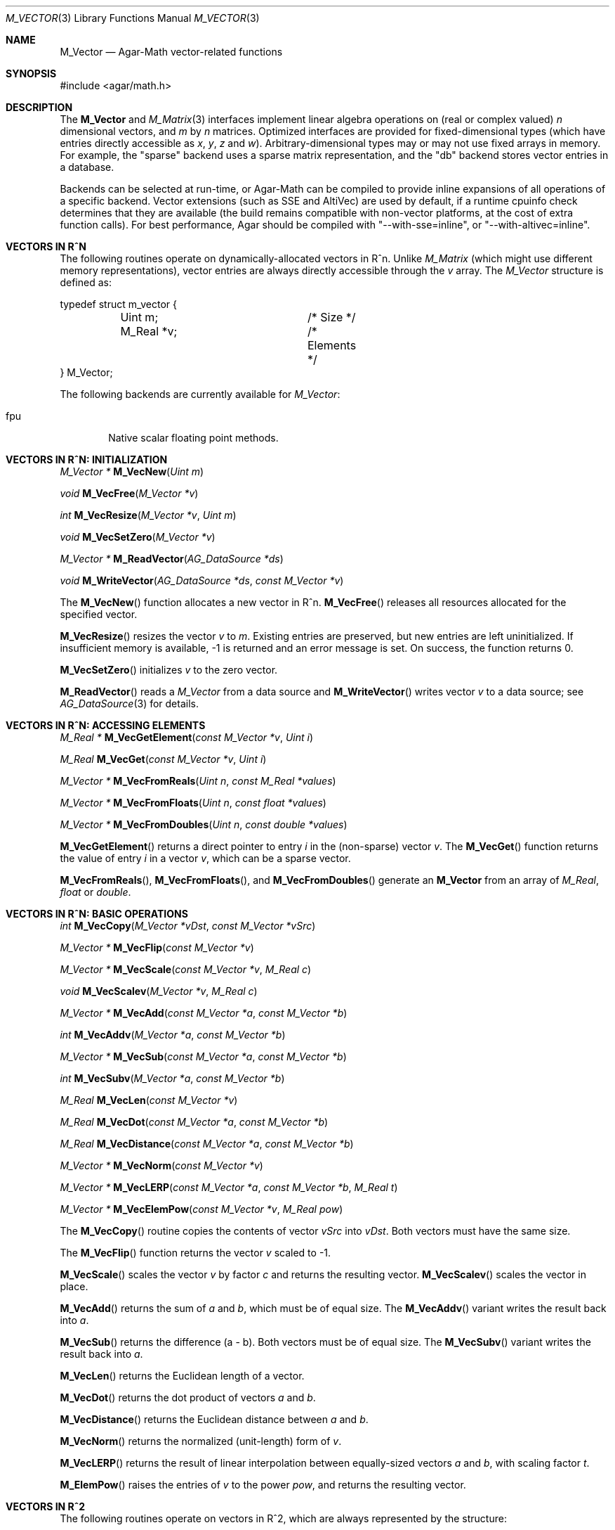 .\"
.\" Copyright (c) 2009-2019 Julien Nadeau Carriere <vedge@csoft.net>
.\"
.\" Redistribution and use in source and binary forms, with or without
.\" modification, are permitted provided that the following conditions
.\" are met:
.\" 1. Redistributions of source code must retain the above copyright
.\"    notice, this list of conditions and the following disclaimer.
.\" 2. Redistributions in binary form must reproduce the above copyright
.\"    notice, this list of conditions and the following disclaimer in the
.\"    documentation and/or other materials provided with the distribution.
.\"
.\" THIS SOFTWARE IS PROVIDED BY THE AUTHOR ``AS IS'' AND ANY EXPRESS OR
.\" IMPLIED WARRANTIES, INCLUDING, BUT NOT LIMITED TO, THE IMPLIED
.\" WARRANTIES OF MERCHANTABILITY AND FITNESS FOR A PARTICULAR PURPOSE
.\" ARE DISCLAIMED. IN NO EVENT SHALL THE AUTHOR BE LIABLE FOR ANY DIRECT,
.\" INDIRECT, INCIDENTAL, SPECIAL, EXEMPLARY, OR CONSEQUENTIAL DAMAGES
.\" (INCLUDING BUT NOT LIMITED TO, PROCUREMENT OF SUBSTITUTE GOODS OR
.\" SERVICES; LOSS OF USE, DATA, OR PROFITS; OR BUSINESS INTERRUPTION)
.\" HOWEVER CAUSED AND ON ANY THEORY OF LIABILITY, WHETHER IN CONTRACT,
.\" STRICT LIABILITY, OR TORT (INCLUDING NEGLIGENCE OR OTHERWISE) ARISING
.\" IN ANY WAY OUT OF THE USE OF THIS SOFTWARE EVEN IF ADVISED OF THE
.\" POSSIBILITY OF SUCH DAMAGE.
.\"
.Dd July 20, 2009
.Dt M_VECTOR 3
.Os
.ds vT Agar-Math API Reference
.ds oS Agar 1.5.0
.Sh NAME
.Nm M_Vector
.Nd Agar-Math vector-related functions
.Sh SYNOPSIS
.Bd -literal
#include <agar/math.h>
.Ed
.Sh DESCRIPTION
.\" BEGIN DUP in M_Vector(3)
The
.Nm
and
.Xr M_Matrix 3
interfaces implement linear algebra operations on (real or complex valued)
.Va n
dimensional vectors, and
.Va m
by
.Va n
matrices.
Optimized interfaces are provided for fixed-dimensional types (which have
entries directly accessible as
.Va x ,
.Va y ,
.Va z
and
.Va w ) .
Arbitrary-dimensional types may or may not use fixed arrays in memory.
For example, the "sparse" backend uses a sparse matrix representation,
and the "db" backend stores vector entries in a database.
.Pp
Backends can be selected at run-time, or Agar-Math can be compiled to
provide inline expansions of all operations of a specific backend.
Vector extensions (such as SSE and AltiVec) are used by default, if
a runtime cpuinfo check determines that they are available (the build
remains compatible with non-vector platforms, at the cost of extra
function calls).
For best performance, Agar should be compiled with "--with-sse=inline",
or "--with-altivec=inline".
.\" END DUP
.Sh VECTORS IN R^N
The following routines operate on dynamically-allocated vectors in R^n.
Unlike
.Ft M_Matrix
(which might use different memory representations), vector entries are always
directly accessible through the
.Va v
array.
The
.Ft M_Vector
structure is defined as:
.Bd -literal
typedef struct m_vector {
	Uint m;			/* Size */
	M_Real *v;		/* Elements */
} M_Vector;
.Ed
.Pp
The following backends are currently available for
.Ft M_Vector :
.Pp
.Bl -tag -width "fpu " -compact
.It fpu
Native scalar floating point methods.
.El
.Sh VECTORS IN R^N: INITIALIZATION
.nr nS 1
.Ft "M_Vector *"
.Fn M_VecNew "Uint m"
.Pp
.Ft "void"
.Fn M_VecFree "M_Vector *v"
.Pp
.Ft int
.Fn M_VecResize "M_Vector *v" "Uint m"
.Pp
.Ft void
.Fn M_VecSetZero "M_Vector *v"
.Pp
.Ft "M_Vector *"
.Fn M_ReadVector "AG_DataSource *ds"
.Pp
.Ft void
.Fn M_WriteVector "AG_DataSource *ds" "const M_Vector *v"
.Pp
.nr nS 0
The
.Fn M_VecNew
function allocates a new vector in R^n.
.Fn M_VecFree
releases all resources allocated for the specified vector.
.Pp
.Fn M_VecResize
resizes the vector
.Fa v
to
.Fa m .
Existing entries are preserved, but new entries are left uninitialized.
If insufficient memory is available, -1 is returned and an error message
is set.
On success, the function returns 0.
.Pp
.Fn M_VecSetZero
initializes
.Fa v
to the zero vector.
.Pp
.Fn M_ReadVector
reads a
.Ft M_Vector
from a data source and
.Fn M_WriteVector
writes vector
.Fa v
to a data source; see
.Xr AG_DataSource 3
for details.
.Sh VECTORS IN R^N: ACCESSING ELEMENTS
.nr nS 1
.Ft "M_Real *"
.Fn M_VecGetElement "const M_Vector *v" "Uint i"
.Pp
.Ft "M_Real"
.Fn M_VecGet "const M_Vector *v" "Uint i"
.Pp
.Ft "M_Vector *"
.Fn M_VecFromReals "Uint n" "const M_Real *values"
.Pp
.Ft "M_Vector *"
.Fn M_VecFromFloats "Uint n" "const float *values"
.Pp
.Ft "M_Vector *"
.Fn M_VecFromDoubles "Uint n" "const double *values"
.Pp
.nr nS 0
.Fn M_VecGetElement
returns a direct pointer to entry
.Fa i
in the (non-sparse) vector
.Fa v .
The
.Fn M_VecGet
function returns the value of entry
.Fa i
in a vector
.Fa v ,
which can be a sparse vector.
.Pp
.Fn M_VecFromReals ,
.Fn M_VecFromFloats ,
and
.Fn M_VecFromDoubles
generate an
.Nm
from an array of
.Ft M_Real ,
.Ft float
or
.Ft double .
.Sh VECTORS IN R^N: BASIC OPERATIONS
.nr nS 1
.Ft int
.Fn M_VecCopy "M_Vector *vDst" "const M_Vector *vSrc"
.Pp
.Ft "M_Vector *"
.Fn M_VecFlip "const M_Vector *v"
.Pp
.Ft "M_Vector *"
.Fn M_VecScale "const M_Vector *v" "M_Real c"
.Pp
.Ft "void"
.Fn M_VecScalev "M_Vector *v" "M_Real c"
.Pp
.Ft "M_Vector *"
.Fn M_VecAdd "const M_Vector *a" "const M_Vector *b"
.Pp
.Ft int
.Fn M_VecAddv "M_Vector *a" "const M_Vector *b"
.Pp
.Ft "M_Vector *"
.Fn M_VecSub "const M_Vector *a" "const M_Vector *b"
.Pp
.Ft int
.Fn M_VecSubv "M_Vector *a" "const M_Vector *b"
.Pp
.Ft M_Real
.Fn M_VecLen "const M_Vector *v"
.Pp
.Ft M_Real
.Fn M_VecDot "const M_Vector *a" "const M_Vector *b"
.Pp
.Ft M_Real
.Fn M_VecDistance "const M_Vector *a" "const M_Vector *b"
.Pp
.Ft "M_Vector *"
.Fn M_VecNorm "const M_Vector *v"
.Pp
.Ft "M_Vector *"
.Fn M_VecLERP "const M_Vector *a" "const M_Vector *b" "M_Real t"
.Pp
.Ft "M_Vector *"
.Fn M_VecElemPow "const M_Vector *v" "M_Real pow"
.Pp
.nr nS 0
The
.Fn M_VecCopy
routine copies the contents of vector
.Fa vSrc
into
.Fa vDst .
Both vectors must have the same size.
.Pp
The
.Fn M_VecFlip
function returns the vector
.Fa v
scaled to -1.
.Pp
.Fn M_VecScale
scales the vector
.Fa v
by factor
.Fa c
and returns the resulting vector.
.Fn M_VecScalev
scales the vector in place.
.Pp
.Fn M_VecAdd
returns the sum of
.Fa a
and
.Fa b ,
which must be of equal size.
The
.Fn M_VecAddv
variant writes the result back into
.Fa a .
.Pp
.Fn M_VecSub
returns the difference (a - b).
Both vectors must be of equal size.
The
.Fn M_VecSubv
variant writes the result back into
.Fa a .
.Pp
.Fn M_VecLen
returns the Euclidean length of a vector.
.Pp
.Fn M_VecDot
returns the dot product of vectors
.Fa a
and
.Fa b .
.Pp
.Fn M_VecDistance
returns the Euclidean distance between
.Fa a
and
.Fa b .
.Pp
.Fn M_VecNorm
returns the normalized (unit-length) form of
.Fa v .
.Pp
.Fn M_VecLERP
returns the result of linear interpolation between equally-sized vectors
.Fa a
and
.Fa b ,
with scaling factor
.Fa t .
.Pp
.Fn M_ElemPow
raises the entries of
.Fa v
to the power
.Fa pow ,
and returns the resulting vector.
.\" MANLINK(M_Vector2)
.Sh VECTORS IN R^2
The following routines operate on vectors in R^2, which are always
represented by the structure:
.Bd -literal
typedef struct m_vector2 {
	M_Real x, y;
} M_Vector2;
.Ed
.Pp
The following backends are currently available for
.Ft M_Vector2 :
.Pp
.Bl -tag -width "fpu " -compact
.It fpu
Native scalar floating point methods.
.El
.Sh VECTORS IN R^2: INITIALIZATION
.nr nS 1
.Ft M_Vector2
.Fn M_VecI2 "void"
.Pp
.Ft M_Vector2
.Fn M_VecJ2 "void"
.Pp
.Ft M_Vector2
.Fn M_VecZero2 "void"
.Pp
.Ft M_Vector2
.Fn M_VecGet2 "M_Real x" "M_Real y"
.Pp
.Ft M_Vector2
.Fn M_VECTOR2 "M_Real x" "M_Real y"
.Pp
.Ft void
.Fn M_VecSet2 "M_Vector2 *v" "M_Real x" "M_Real y"
.Pp
.Ft void
.Fn M_VecCopy2 "M_Vector2 *vDst" "const M_Vector2 *vSrc"
.Pp
.Ft M_Vector2
.Fn M_VecFromProj2 "M_Vector3 p"
.Pp
.Ft M_Vector3
.Fn M_VecToProj2 "M_Vector2 v" "M_Real z"
.Pp
.Ft M_Vector2
.Fn M_ReadVector2 "AG_DataSource *ds"
.Pp
.Ft void
.Fn M_WriteVector2 "AG_DataSource *ds" "const M_Vector2 *v"
.Pp
.nr nS 0
The
.Fn M_VecI2
and
.Fn M_VecJ2
routines return the basis vectors [1;0] and [0;1], respectively.
.Fn M_VecZero2
returns the zero vector [0;0].
.Fn M_VecGet2
returns the vector [x,y].
The
.Fn M_VECTOR2
macro expands to a static initializer for the vector [x,y].
.Pp
.Fn M_VecSet2
writes the values [x,y] into vector
.Fa v
(note that entries are also directly accessible via the
.Ft M_Vector2
structure).
.Pp
.Fn M_VecFromProj2
returns an Euclidean vector corresponding to
.Fa p
in projective space.
If
.Fa p
is at infinity, a fatal divide-by-zero condition is raised.
.Fn M_VecToProj2
returns the vector in projective space corresponding to
.Fa v
in Euclidean space (if w=1), or
.Fa v
at infinity (if w=0).
.Pp
.Fn M_ReadVector2
reads a
.Ft M_Vector2
from a data source and
.Fn M_WriteVector2
writes vector
.Fa v
to a data source; see
.Xr AG_DataSource 3
for details.
.Sh VECTORS IN R^2: BASIC OPERATIONS
.nr nS 1
.Ft int
.Fn M_VecCopy2 "M_Vector2 *vDst" "const M_Vector2 *vSrc"
.Pp
.Ft M_Vector2
.Fn M_VecFlip2 "M_Vector2 v"
.Pp
.Ft M_Real
.Fn M_VecLen2 "M_Vector2 v"
.Pp
.Ft M_Real
.Fn M_VecLen2p "const M_Vector2 *v"
.Pp
.Ft M_Real
.Fn M_VecDot2 "M_Vector2 a" "M_Vector2 b"
.Pp
.Ft M_Real
.Fn M_VecDot2p "const M_Vector2 *a" "const M_Vector2 *b"
.Pp
.Ft M_Real
.Fn M_VecPerpDot2 "M_Vector2 a" "M_Vector2 b"
.Pp
.Ft M_Real
.Fn M_VecPerpDot2p "const M_Vector2 *a" "const M_Vector2 *b"
.Pp
.Ft M_Real
.Fn M_VecDistance2 "M_Vector2 a" "M_Vector2 b"
.Pp
.Ft M_Real
.Fn M_VecDistance2p "const M_Vector2 *a" "const M_Vector2 *b"
.Pp
.Ft M_Vector2
.Fn M_VecNorm2 "M_Vector2 v"
.Pp
.Ft M_Vector2
.Fn M_VecNorm2p "const M_Vector2 *v"
.Pp
.Ft void
.Fn M_VecNorm2v "M_Vector2 *v"
.Pp
.Ft M_Vector2
.Fn M_VecScale2 "M_Vector2 v" "M_Real c"
.Pp
.Ft M_Vector2
.Fn M_VecScale2p "const M_Vector2 *v" "M_Real c"
.Pp
.Ft void
.Fn M_VecScale2v "M_Vector2 *v" "M_Real c"
.Pp
.Ft M_Vector2
.Fn M_VecAdd2 "M_Vector2 a" "M_Vector2 b"
.Pp
.Ft M_Vector2
.Fn M_VecAdd2p "const M_Vector2 *a" "const M_Vector2 *b"
.Pp
.Ft void
.Fn M_VecAdd2v "M_Vector2 *a" "const M_Vector2 *b"
.Pp
.Ft M_Vector2
.Fn M_VecSum2 "const M_Vector2 *vs" "Uint count"
.Pp
.Ft M_Vector2
.Fn M_VecSub2 "M_Vector2 a" "M_Vector2 b"
.Pp
.Ft M_Vector2
.Fn M_VecSub2p "const M_Vector2 *a" "const M_Vector2 *b"
.Pp
.Ft void
.Fn M_VecSub2v "M_Vector2 *a" "const M_Vector2 *b"
.Pp
.Ft M_Vector2
.Fn M_VecAvg2 "M_Vector2 a" "M_Vector2 b"
.Pp
.Ft M_Vector2
.Fn M_VecAvg2p "const M_Vector2 *a" "const M_Vector2 *b"
.Pp
.Ft M_Vector2
.Fn M_VecLERP2 "M_Vector2 a" "M_Vector2 b" "M_Real t"
.Pp
.Ft M_Vector2
.Fn M_VecLERP2p "M_Vector2 *a" "M_Vector2 *b" "M_Real t"
.Pp
.Ft M_Vector2
.Fn M_VecElemPow2 "M_Vector2 *v" "M_Real pow"
.Pp
.Ft M_Real
.Fn M_VecVecAngle2 "M_Vector2 a" "M_Vector2 b"
.Pp
.nr nS 0
The
.Fn M_VecCopy2
function copies the contents of vector
.Fa vSrc
into
.Fa vDst .
.Pp
The function
.Fn M_VecFlip2
returns the vector scaled to -1.
.Pp
.Fn M_VecLen2
and
.Fn M_VecLen2p
return the real length of vector
.Fa v ,
that is Sqrt(x^2 + y^2).
.Pp
.Fn M_VecDot2
and
.Fn M_VecDot2p
return the dot product of vectors
.Fa a
and
.Fa b ,
that is (a.x*b.x + a.y*b.y).
.Pp
.Fn M_VecPerpDot2
and
.Fn M_VecPerpDot2p
compute the "perp dot product" of
.Fa a
and
.Fa b ,
which is (a.x*b.y - a.y*b.x).
.Pp
.Fn M_VecDistance2
and
.Fn M_VecDistance2p
return the real distance between vectors
.Fa a
and
.Fa b ,
that is the length of the difference vector (a - b).
.Pp
.Fn M_VecNorm2
and
.Fn M_VecNorm2p
return the normalized (unit-length) form of
.Fa v .
The
.Fn M_VecNorm2v
variant normalizes the vector in-place.
.Pp
.Fn M_VecScale2
and
.Fn M_VecScale2p
multiplies vector
.Fa v
by scalar
.Fa c
and returns the result.
The
.Fn M_VecScale2v
variant scales the vector in-place.
.Pp
.Fn M_VecAdd2
and
.Fn M_VecAdd2p
return the sum of vectors
.Fa a
and
.Fa b .
The
.Fn M_VecAdd2v
variant returns the result back into
.Fa a .
The
.Fn M_VecSum2
function returns the vector sum of the
.Fa count
vectors in the
.Fa vs
array.
.Pp
.Fn M_VecSub2
and
.Fn M_VecSub2p
return the difference of vectors (a-b).
The
.Fn M_VecSub2v
variant returns the result back into
.Fa a .
.Pp
The
.Fn M_VecAvg2
and
.Fn M_VecAvg2p
routines compute the average of two vectors (a+b)/2.
.Pp
The functions
.Fn M_VecLERP2
and
.Fn M_VecLERP2p
interpolate linearly between vectors
.Fa a
and
.Fa b ,
using the scaling factor
.Fa t
and returns the result.
The result is computed as a+(b-a)*t.
.Pp
.Fn M_VecElemPow2
raises the entries of
.Fa v
to the power
.Fa pow ,
and returns the resulting vector.
.Pp
.Fn M_VecVecAngle2
returns the angle (in radians) between vectors
.Fa a
and
.Fa b ,
about the origin.
.\" MANLINK(M_Vector3)
.Sh VECTORS IN R^3
The following routines operate on vectors in R^3, which are represented
by the structure:
.Bd -literal
#ifdef HAVE_SSE
typedef union m_vector3 {
	__m128 m128;
	struct { float x, y, z, _pad; };
} M_Vector3;
#else
typedef struct m_vector3 {
	M_Real x, y, z;
} M_Vector3;
#endif
.Ed
.Pp
Notice that SIMD extensions force single-precision floats, regardless of
the precision for which Agar-Math was built (if a 3-dimensional vector of
higher precision is required, the general
.Ft M_Vector
type may be used).
.Pp
The following backends are currently available for
.Ft M_Vector3 :
.Pp
.Bl -tag -width "fpu " -compact
.It fpu
Native scalar floating point methods.
.It sse
Accelerate operations using Streaming SIMD Extensions (SSE).
.It sse3
Accelerate operations using SSE3 extensions.
.El
.Sh VECTORS IN R^3: INITIALIZATION
.nr nS 1
.Ft M_Vector3
.Fn M_VecI3 "void"
.Pp
.Ft M_Vector3
.Fn M_VecJ3 "void"
.Pp
.Ft M_Vector3
.Fn M_VecK3 "void"
.Pp
.Ft M_Vector3
.Fn M_VecZero3 "void"
.Pp
.Ft M_Vector3
.Fn M_VecGet3 "M_Real x" "M_Real y" "M_Real z"
.Pp
.Ft M_Vector3
.Fn M_VECTOR3 "M_Real x" "M_Real y" "M_Real z"
.Pp
.Ft void
.Fn M_VecSet3 "M_Vector3 *v" "M_Real x" "M_Real y" "M_Real z"
.Pp
.Ft void
.Fn M_VecCopy3 "M_Vector3 *vDst" "const M_Vector3 *vSrc"
.Pp
.Ft M_Vector3
.Fn M_VecFromProj3 "M_Vector4 p"
.Pp
.Ft M_Vector4
.Fn M_VecToProj3 "M_Vector3 v" "M_Real w"
.Pp
.Ft M_Vector3
.Fn M_ReadVector3 "AG_DataSource *ds"
.Pp
.Ft void
.Fn M_WriteVector3 "AG_DataSource *ds" "const M_Vector3 *v"
.Pp
.nr nS 0
The
.Fn M_VecI3 ,
.Fn M_VecJ3
and
.Fn M_VecK3
routines return the basis vectors [1;0;0], [0;1;0] and [0;0;1], respectively.
.Fn M_VecZero3
returns the zero vector [0;0;0].
.Fn M_VecGet3
returns the vector [x,y,z].
The
.Fn M_VECTOR3
macro expands to a static initializer for the vector [x,y,z].
.Pp
.Fn M_VecSet3
writes the values [x,y,z] into vector
.Fa v
(note that entries are also directly accessible via the
.Ft M_Vector3
structure).
.Pp
.Fn M_VecFromProj3
returns an Euclidean vector corresponding to the specified vector
.Fa p
in projective space.
If
.Fa p
is at infinity, a fatal divide-by-zero condition is raised.
.Pp
.Fn M_ReadVector3
reads a
.Ft M_Vector3
from a data source and
.Fn M_WriteVector3
writes vector
.Fa v
to a data source; see
.Xr AG_DataSource 3
for details.
.Sh VECTORS IN R^3: BASIC OPERATIONS
.nr nS 1
.Ft int
.Fn M_VecCopy3 "M_Vector3 *vDst" "const M_Vector3 *vSrc"
.Pp
.Ft M_Vector3
.Fn M_VecFlip3 "M_Vector3 v"
.Pp
.Ft M_Real
.Fn M_VecLen3 "M_Vector3 v"
.Pp
.Ft M_Real
.Fn M_VecLen3p "const M_Vector3 *v"
.Pp
.Ft M_Real
.Fn M_VecDot3 "M_Vector3 a" "M_Vector3 b"
.Pp
.Ft M_Real
.Fn M_VecDot3p "const M_Vector3 *a" "const M_Vector3 *b"
.Pp
.Ft M_Real
.Fn M_VecDistance3 "M_Vector3 a" "M_Vector3 b"
.Pp
.Ft M_Real
.Fn M_VecDistance3p "const M_Vector3 *a" "const M_Vector3 *b"
.Pp
.Ft M_Vector3
.Fn M_VecNorm3 "M_Vector3 v"
.Pp
.Ft M_Vector3
.Fn M_VecNorm3p "const M_Vector3 *v"
.Pp
.Ft void
.Fn M_VecNorm3v "M_Vector3 *v"
.Pp
.Ft M_Vector3
.Fn M_VecCross3 "M_Vector3 a" "M_Vector3 b"
.Pp
.Ft M_Vector3
.Fn M_VecCross3p "const M_Vector3 *a" "const M_Vector3 *b"
.Pp
.Ft M_Vector3
.Fn M_VecNormCross3 "M_Vector3 a" "M_Vector3 b"
.Pp
.Ft M_Vector3
.Fn M_VecNormCross3p "const M_Vector3 *a" "const M_Vector3 *b"
.Pp
.Ft M_Vector3
.Fn M_VecScale3 "M_Vector3 v" "M_Real c"
.Pp
.Ft M_Vector3
.Fn M_VecScale3p "const M_Vector3 *v" "M_Real c"
.Pp
.Ft void
.Fn M_VecScale3v "M_Vector3 *v" "M_Real c"
.Pp
.Ft M_Vector3
.Fn M_VecAdd3 "M_Vector3 a" "M_Vector3 b"
.Pp
.Ft M_Vector3
.Fn M_VecAdd3p "const M_Vector3 *a" "const M_Vector3 *b"
.Pp
.Ft void
.Fn M_VecAdd3v "M_Vector3 *a" "const M_Vector3 *b"
.Pp
.Ft M_Vector3
.Fn M_VecSum3 "const M_Vector3 *vs" "Uint count"
.Pp
.Ft M_Vector3
.Fn M_VecSub3 "M_Vector3 a" "M_Vector3 b"
.Pp
.Ft M_Vector3
.Fn M_VecSub3p "const M_Vector3 *a" "const M_Vector3 *b"
.Pp
.Ft void
.Fn M_VecSub3v "M_Vector3 *a" "const M_Vector3 *b"
.Pp
.Ft M_Vector3
.Fn M_VecAvg3 "M_Vector3 a" "M_Vector3 b"
.Pp
.Ft M_Vector3
.Fn M_VecAvg3p "const M_Vector3 *a" "const M_Vector3 *b"
.Pp
.Ft M_Vector3
.Fn M_VecLERP3 "M_Vector3 a" "M_Vector3 b" "M_Real t"
.Pp
.Ft M_Vector3
.Fn M_VecLERP3p "M_Vector3 *a" "M_Vector3 *b" "M_Real t"
.Pp
.Ft M_Vector3
.Fn M_VecElemPow3 "M_Vector3 *v" "M_Real pow"
.Pp
.Ft void
.Fn M_VecVecAngle3 "M_Vector3 a" "M_Vector3 b" "M_Real *theta" "M_Real *phi"
.Pp
.nr nS 0
The
.Fn M_VecCopy3
function copies the contents of vector
.Fa vSrc
into
.Fa vDst .
.Pp
The function
.Fn M_VecFlip3
returns the vector scaled to -1.
.Pp
.Fn M_VecLen3
and
.Fn M_VecLen3p
return the real length of vector
.Fa v ,
that is Sqrt(x^2 + y^2 + z^2).
.Pp
.Fn M_VecDot3
and
.Fn M_VecDot3p
return the dot product of vectors
.Fa a
and
.Fa b ,
that is (a.x*b.x + a.y*b.y + a.z*b.z).
.Pp
.Fn M_VecDistance3
and
.Fn M_VecDistance3p
return the real distance between vectors
.Fa a
and
.Fa b ,
that is the length of the difference vector (a - b).
.Pp
.Fn M_VecNorm3
and
.Fn M_VecNorm3p
return the normalized (unit-length) form of
.Fa v .
The
.Fn M_VecNorm3v
variant normalizes the vector in-place.
.Pp
.Fn M_VecCross3
and
.Fn M_VecCross3p
return the cross-product (also known as the "vector product" or "Gibbs
vector product) of vectors
.Fa a
and
.Fa b .
.Pp
.Fn M_VecNormCross3
and
.Fn M_VecNormCross3
return the normalized cross-product of vectors
.Fa a
and
.Fa b .
This is a useful operation in computer graphics (e.g., for computing plane
normals from the vertices of a triangle).
.Pp
.Fn M_VecScale3
and
.Fn M_VecScale3p
multiplies vector
.Fa v
by scalar
.Fa c
and returns the result.
The
.Fn M_VecScale3v
variant scales the vector in-place.
.Pp
.Fn M_VecAdd3
and
.Fn M_VecAdd3p
return the sum of vectors
.Fa a
and
.Fa b .
The
.Fn M_VecAdd3v
variant returns the result back into
.Fa a .
The
.Fn M_VecSum3
function returns the vector sum of the
.Fa count
vectors in the
.Fa vs
array.
.Pp
.Fn M_VecSub3
and
.Fn M_VecSub3p
return the difference of vectors (a-b).
The
.Fn M_VecSub3v
variant returns the result back into
.Fa a .
.Pp
The
.Fn M_VecAvg3
and
.Fn M_VecAvg3p
routines compute the average of two vectors (a+b)/2.
.Pp
The functions
.Fn M_VecLERP3
and
.Fn M_VecLERP3p
interpolate linearly between vectors
.Fa a
and
.Fa b ,
using the scaling factor
.Fa t
and returns the result.
The result is computed as a+(b-a)*t.
.Pp
.Fn M_VecElemPow3
raises the entries of
.Fa v
to the power
.Fa pow ,
and returns the resulting vector.
.Pp
.Fn M_VecVecAngle3
returns the two angles (in radians) between vectors
.Fa a
and
.Fa b ,
about the origin.
.\" MANLINK(M_Vector4)
.Sh VECTORS IN R^4
The following routines operate on vectors in R^4, which are represented
by the structure:
.Bd -literal
#ifdef HAVE_SSE
typedef union m_vector4 {
	__m128 m128;
	struct { float x, y, z, w; };
} M_Vector4;
#else
typedef struct m_vector4 {
	M_Real x, y, z, w;
} M_Vector4;
#endif
.Ed
.Pp
Notice that SIMD extensions force single-precision floats, regardless of the
precision for which Agar-Math was built (if a 4-dimensional vector of higher
precision is required, the general
.Ft M_Vector
type may be used).
.Pp
The following backends are currently available for
.Ft M_Vector4 :
.Pp
.Bl -tag -width "fpu " -compact
.It fpu
Native scalar floating point methods.
.It sse
Accelerate operations using Streaming SIMD Extensions (SSE).
.It sse3
Accelerate operations using SSE3 extensions.
.El
.Sh VECTORS IN R^4: INITIALIZATION
.nr nS 1
.Ft M_Vector4
.Fn M_VecI4 "void"
.Pp
.Ft M_Vector4
.Fn M_VecJ4 "void"
.Pp
.Ft M_Vector4
.Fn M_VecK4 "void"
.Pp
.Ft M_Vector4
.Fn M_VecL4 "void"
.Pp
.Ft M_Vector4
.Fn M_VecZero4 "void"
.Pp
.Ft M_Vector4
.Fn M_VecGet4 "M_Real x" "M_Real y" "M_Real z" "M_Real w"
.Pp
.Ft M_Vector4
.Fn M_VECTOR4 "M_Real x" "M_Real y" "M_Real z" "M_Real w"
.Pp
.Ft void
.Fn M_VecSet4 "M_Vector4 *v" "M_Real x" "M_Real y" "M_Real z" "M_Real w"
.Pp
.Ft void
.Fn M_VecCopy4 "M_Vector4 *vDst" "const M_Vector4 *vSrc"
.Pp
.Ft M_Vector4
.Fn M_ReadVector4 "AG_DataSource *ds"
.Pp
.Ft void
.Fn M_WriteVector4 "AG_DataSource *ds" "const M_Vector4 *v"
.Pp
.nr nS 0
The
.Fn M_VecI4 ,
.Fn M_VecJ4 ,
.Fn M_VecK4
and
.Fn M_VecL4
routines return the basis vectors [1;0;0;0], [0;1;0;0], [0;0;1;0] and [0;0;0;1],
respectively.
.Fn M_VecZero4
returns the zero vector [0;0;0;0].
.Fn M_VecGet4
returns the vector [x,y,z,w].
The
.Fn M_VECTOR4
macro expands to a static initializer for the vector [x,y,z,w].
.Pp
.Fn M_VecSet4
writes the values [x,y,z,w] into vector
.Fa v
(note that entries are also directly accessible via the
.Ft M_Vector4
structure).
.Pp
.Fn M_ReadVector4
reads a
.Ft M_Vector4
from a data source and
.Fn M_WriteVector4
writes vector
.Fa v
to a data source; see
.Xr AG_DataSource 4
for details.
.Sh VECTORS IN R^4: BASIC OPERATIONS
.nr nS 1
.Ft int
.Fn M_VecCopy4 "M_Vector4 *vDst" "const M_Vector4 *vSrc"
.Pp
.Ft M_Vector4
.Fn M_VecFlip4 "M_Vector4 v"
.Pp
.Ft M_Real
.Fn M_VecLen4 "M_Vector4 v"
.Pp
.Ft M_Real
.Fn M_VecLen4p "const M_Vector4 *v"
.Pp
.Ft M_Real
.Fn M_VecDot4 "M_Vector4 a" "M_Vector4 b"
.Pp
.Ft M_Real
.Fn M_VecDot4p "const M_Vector4 *a" "const M_Vector4 *b"
.Pp
.Ft M_Real
.Fn M_VecDistance4 "M_Vector4 a" "M_Vector4 b"
.Pp
.Ft M_Real
.Fn M_VecDistance4p "const M_Vector4 *a" "const M_Vector4 *b"
.Pp
.Ft M_Vector4
.Fn M_VecNorm4 "M_Vector4 v"
.Pp
.Ft M_Vector4
.Fn M_VecNorm4p "const M_Vector4 *v"
.Pp
.Ft void
.Fn M_VecNorm4v "M_Vector4 *v"
.Pp
.Ft M_Vector4
.Fn M_VecScale4 "M_Vector4 v" "M_Real c"
.Pp
.Ft M_Vector4
.Fn M_VecScale4p "const M_Vector4 *v" "M_Real c"
.Pp
.Ft void
.Fn M_VecScale4v "M_Vector4 *v" "M_Real c"
.Pp
.Ft M_Vector4
.Fn M_VecAdd4 "M_Vector4 a" "M_Vector4 b"
.Pp
.Ft M_Vector4
.Fn M_VecAdd4p "const M_Vector4 *a" "const M_Vector4 *b"
.Pp
.Ft void
.Fn M_VecAdd4v "M_Vector4 *a" "const M_Vector4 *b"
.Pp
.Ft M_Vector4
.Fn M_VecSum4 "const M_Vector4 *vs" "Uint count"
.Pp
.Ft M_Vector4
.Fn M_VecSub4 "M_Vector4 a" "M_Vector4 b"
.Pp
.Ft M_Vector4
.Fn M_VecSub4p "const M_Vector4 *a" "const M_Vector4 *b"
.Pp
.Ft void
.Fn M_VecSub4v "M_Vector4 *a" "const M_Vector4 *b"
.Pp
.Ft M_Vector4
.Fn M_VecAvg4 "M_Vector4 a" "M_Vector4 b"
.Pp
.Ft M_Vector4
.Fn M_VecAvg4p "const M_Vector4 *a" "const M_Vector4 *b"
.Pp
.Ft M_Vector4
.Fn M_VecLERP4 "M_Vector4 a" "M_Vector4 b" "M_Real t"
.Pp
.Ft M_Vector4
.Fn M_VecLERP4p "M_Vector4 *a" "M_Vector4 *b" "M_Real t"
.Pp
.Ft M_Vector4
.Fn M_VecElemPow4 "M_Vector4 *v" "M_Real pow"
.Pp
.Ft void
.Fn M_VecVecAngle4 "M_Vector4 a" "M_Vector4 b" "M_Real *phi1" "M_Real *phi2" "M_Real *phi3"
.Pp
.nr nS 0
The
.Fn M_VecCopy4
function copies the contents of vector
.Fa vSrc
into
.Fa vDst .
.Pp
The function
.Fn M_VecFlip4
returns the vector scaled to -1.
.Pp
.Fn M_VecLen4
and
.Fn M_VecLen4p
return the real length of vector
.Fa v ,
that is Sqrt(x^2 + y^2 + z^2 + w^2).
.Pp
.Fn M_VecDot4
and
.Fn M_VecDot4p
return the dot product of vectors
.Fa a
and
.Fa b ,
that is (a.x*b.x + a.y*b.y + a.z*b.z + a.w*b.w).
.Pp
.Fn M_VecDistance4
and
.Fn M_VecDistance4p
return the real distance between vectors
.Fa a
and
.Fa b ,
that is the length of the difference vector (a - b).
.Pp
.Fn M_VecNorm4
and
.Fn M_VecNorm4p
return the normalized (unit-length) form of
.Fa v .
The
.Fn M_VecNorm4v
variant normalizes the vector in-place.
.Pp
.Fn M_VecScale4
and
.Fn M_VecScale4p
multiplies vector
.Fa v
by scalar
.Fa c
and returns the result.
The
.Fn M_VecScale4v
variant scales the vector in-place.
.Pp
.Fn M_VecAdd4
and
.Fn M_VecAdd4p
return the sum of vectors
.Fa a
and
.Fa b .
The
.Fn M_VecAdd4v
variant returns the result back into
.Fa a .
The
.Fn M_VecSum4
function returns the vector sum of the
.Fa count
vectors in the
.Fa vs
array.
.Pp
.Fn M_VecSub4
and
.Fn M_VecSub4p
return the difference of vectors (a-b).
The
.Fn M_VecSub4v
variant returns the result back into
.Fa a .
.Pp
The
.Fn M_VecAvg4
and
.Fn M_VecAvg4p
routines compute the average of two vectors (a+b)/2.
.Pp
The functions
.Fn M_VecLERP4
and
.Fn M_VecLERP4p
interpolate linearly between vectors
.Fa a
and
.Fa b ,
using the scaling factor
.Fa t
and returns the result.
The result is computed as a+(b-a)*t.
.Pp
.Fn M_VecElemPow4
raises the entries of
.Fa v
to the power
.Fa pow ,
and returns the resulting vector.
.Pp
.Fn M_VecVecAngle4
returns the three angles (in radians) between vectors
.Fa a
and
.Fa b ,
about the origin.
.Sh SEE ALSO
.Xr AG_Intro 3 ,
.Xr M_Complex 3 ,
.Xr M_Matrix 3 ,
.Xr M_Matview 3 ,
.Xr M_Quaternion 3 ,
.Xr M_Real 3
.Sh HISTORY
The
.Nm
interface first appeared in Agar 1.3.4.
